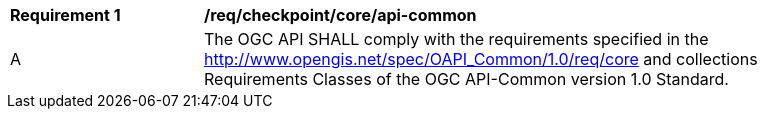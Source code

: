 [[req_checkpoint_core_api-common]]
[width="90%",cols="2,6a"]
|===
^|*Requirement {counter:req-id}* |*/req/checkpoint/core/api-common*
^|A |The OGC API SHALL comply with the requirements specified in the http://www.opengis.net/spec/OAPI_Common/1.0/req/core and collections Requirements Classes of the OGC API-Common version 1.0 Standard.
|===
